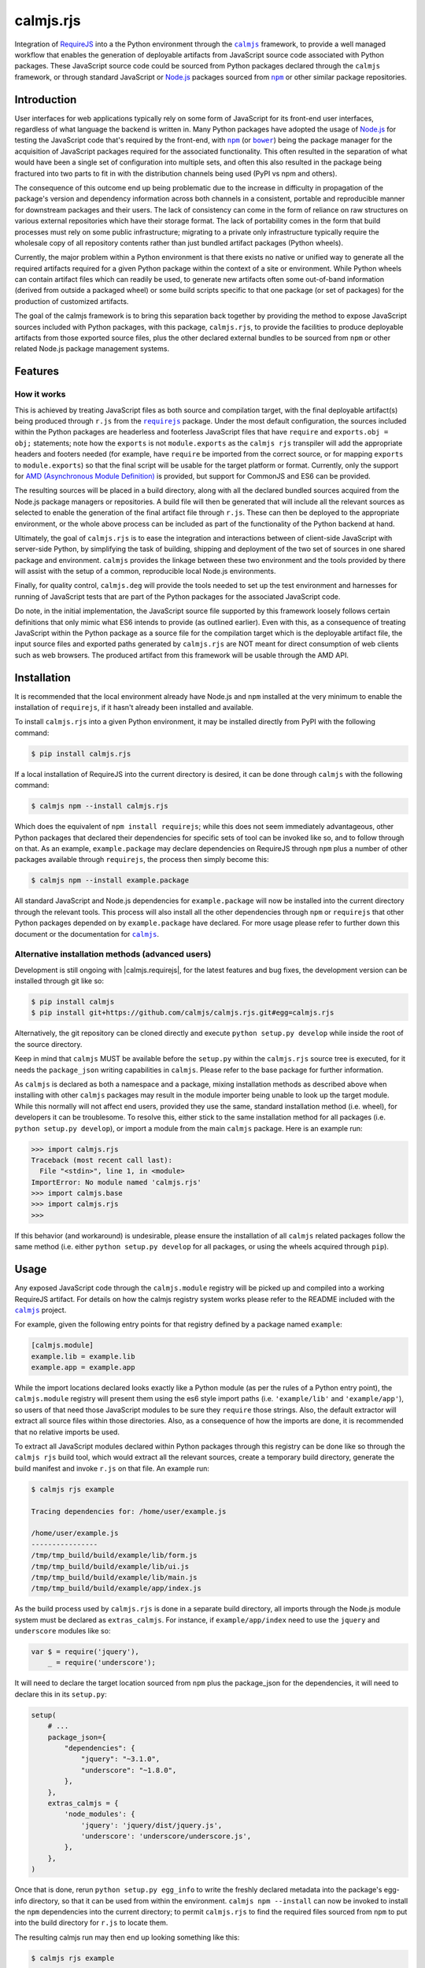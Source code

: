 calmjs.rjs
==========

Integration of `RequireJS`__ into a the Python environment through the
|calmjs|_ framework, to provide a well managed workflow that enables the
generation of deployable artifacts from JavaScript source code
associated with Python packages.  These JavaScript source code could be
sourced from Python packages declared through the |calmjs| framework, or
through standard JavaScript or `Node.js`_ packages sourced from |npm|_
or other similar package repositories.

.. __: http://requirejs.org/
.. image:: https://travis-ci.org/calmjs/calmjs.rjs.svg?branch=master
    :target: https://travis-ci.org/calmjs/calmjs.rjs
.. image:: https://ci.appveyor.com/api/projects/status/jbta6dfdynk5ke59/branch/master?svg=true
    :target: https://ci.appveyor.com/project/metatoaster/calmjs-rjs/branch/master
.. image:: https://coveralls.io/repos/github/calmjs/calmjs.rjs/badge.svg?branch=master
    :target: https://coveralls.io/github/calmjs/calmjs.rjs?branch=master

.. |AMD| replace:: AMD (Asynchronous Module Definition)
.. |bower| replace:: ``bower``
.. |calmjs| replace:: ``calmjs``
.. |calmjs.bower| replace:: ``calmjs.bower``
.. |calmjs.rjs| replace:: ``calmjs.rjs``
.. |calmjs.dev| replace:: ``calmjs.deg``
.. |npm| replace:: ``npm``
.. |r.js| replace:: ``r.js``
.. |requirejs| replace:: ``requirejs``
.. _AMD: https://github.com/amdjs/amdjs-api/blob/master/AMD.md
.. _bower: https://bower.io/
.. _calmjs: https://pypi.python.org/pypi/calmjs
.. _calmjs.bower: https://pypi.python.org/pypi/calmjs.bower
.. _calmjs.dev: https://pypi.python.org/pypi/calmjs.dev
.. _Node.js: https://nodejs.org/
.. _npm: https://www.npmjs.com/
.. _requirejs: https://www.npmjs.com/package/requirejs


Introduction
------------

User interfaces for web applications typically rely on some form of
JavaScript for its front-end user interfaces, regardless of what
language the backend is written in.  Many Python packages have adopted
the usage of `Node.js`_ for testing the JavaScript code that's required
by the front-end, with |npm|_ (or |bower|_) being the package manager
for the acquisition of JavaScript packages required for the associated
functionality.  This often resulted in the separation of what would have
been a single set of configuration into multiple sets, and often this
also resulted in the package being fractured into two parts to fit in
with the distribution channels being used (PyPI vs npm and others).

The consequence of this outcome end up being problematic due to the
increase in difficulty in propagation of the package's version and
dependency information across both channels in a consistent, portable
and reproducible manner for downstream packages and their users.  The
lack of consistency can come in the form of reliance on raw structures
on various external repositories which have their storage format.  The
lack of portability comes in the form that build processes must rely on
some public infrastructure; migrating to a private only infrastructure
typically require the wholesale copy of all repository contents rather
than just bundled artifact packages (Python wheels).

Currently, the major problem within a Python environment is that there
exists no native or unified way to generate all the required artifacts
required for a given Python package within the context of a site or
environment.  While Python wheels can contain artifact files which can
readily be used, to generate new artifacts often some out-of-band
information (derived from outside a packaged wheel) or some build
scripts specific to that one package (or set of packages) for the
production of customized artifacts.

The goal of the calmjs framework is to bring this separation back
together by providing the method to expose JavaScript sources included
with Python packages, with this package, |calmjs.rjs|, to provide the
facilities to produce deployable artifacts from those exported source
files, plus the other declared external bundles to be sourced from |npm|
or other related Node.js package management systems.


Features
--------

How it works
~~~~~~~~~~~~

This is achieved by treating JavaScript files as both source and
compilation target, with the final deployable artifact(s) being produced
through |r.js| from the |requirejs|_ package.  Under the most default
configuration, the sources included within the Python packages are
headerless and footerless JavaScript files that have ``require`` and
``exports.obj = obj;`` statements; note how the ``exports`` is not
``module.exports`` as the ``calmjs rjs`` transpiler will add the
appropriate headers and footers needed (for example, have ``require`` be
imported from the correct source, or for mapping ``exports`` to
``module.exports``) so that the final script will be usable for the
target platform or format.  Currently, only the support for |AMD|_ is
provided, but support for CommonJS and ES6 can be provided.

The resulting sources will be placed in a build directory, along with
all the declared bundled sources acquired from the Node.js package
managers or repositories.  A build file will then be generated that will
include all the relevant sources as selected to enable the generation of
the final artifact file through |r.js|.  These can then be deployed to
the appropriate environment, or the whole above process can be included
as part of the functionality of the Python backend at hand.

Ultimately, the goal of |calmjs.rjs| is to ease the integration and
interactions between of client-side JavaScript with server-side Python,
by simplifying the task of building, shipping and deployment of the two
set of sources in one shared package and environment.  |calmjs| provides
the linkage between these two environment and the tools provided by
there will assist with the setup of a common, reproducible local Node.js
environments.

Finally, for quality control, |calmjs.dev| will provide the tools needed
to set up the test environment and harnesses for running of JavaScript
tests that are part of the Python packages for the associated JavaScript
code.

Do note, in the initial implementation, the JavaScript source file
supported by this framework loosely follows certain definitions that
only mimic what ES6 intends to provide (as outlined earlier).  Even with
this, as a consequence of treating JavaScript within the Python package
as a source file for the compilation target which is the deployable
artifact file, the input source files and exported paths generated by
|calmjs.rjs| are NOT meant for direct consumption of web clients such as
web browsers.  The produced artifact from this framework will be usable
through the AMD API.


Installation
------------

It is recommended that the local environment already have Node.js and
|npm| installed at the very minimum to enable the installation of
|requirejs|, if it hasn't already been installed and available.

To install |calmjs.rjs| into a given Python environment, it may be
installed directly from PyPI with the following command:

.. code:: sh

    $ pip install calmjs.rjs

If a local installation of RequireJS into the current directory is
desired, it can be done through |calmjs| with the following command:

.. code:: sh

    $ calmjs npm --install calmjs.rjs

Which does the equivalent of ``npm install requirejs``; while this does
not seem immediately advantageous, other Python packages that declared
their dependencies for specific sets of tool can be invoked like so, and
to follow through on that.  As an example, ``example.package`` may
declare dependencies on RequireJS through |npm| plus a number of other
packages available through |requirejs|, the process then simply become
this:

.. code:: sh

    $ calmjs npm --install example.package

All standard JavaScript and Node.js dependencies for ``example.package``
will now be installed into the current directory through the relevant
tools.  This process will also install all the other dependencies
through |npm| or |requirejs| that other Python packages depended on by
``example.package`` have declared.  For more usage please refer to
further down this document or the documentation for |calmjs|_.

Alternative installation methods (advanced users)
~~~~~~~~~~~~~~~~~~~~~~~~~~~~~~~~~~~~~~~~~~~~~~~~~

Development is still ongoing with |calmjs.requirejs|, for the latest
features and bug fixes, the development version can be installed through
git like so:

.. code:: sh

    $ pip install calmjs
    $ pip install git+https://github.com/calmjs/calmjs.rjs.git#egg=calmjs.rjs

Alternatively, the git repository can be cloned directly and execute
``python setup.py develop`` while inside the root of the source
directory.

Keep in mind that |calmjs| MUST be available before the ``setup.py``
within the |calmjs.rjs| source tree is executed, for it needs the
``package_json`` writing capabilities in |calmjs|.  Please refer to the
base package for further information.

As |calmjs| is declared as both a namespace and a package, mixing
installation methods as described above when installing with other
|calmjs| packages may result in the module importer being unable to look
up the target module.  While this normally will not affect end users,
provided they use the same, standard installation method (i.e. wheel),
for developers it can be troublesome.  To resolve this, either stick to
the same installation method for all packages (i.e. ``python setup.py
develop``), or import a module from the main |calmjs| package.  Here
is an example run:

.. code:: python

    >>> import calmjs.rjs
    Traceback (most recent call last):
      File "<stdin>", line 1, in <module>
    ImportError: No module named 'calmjs.rjs'
    >>> import calmjs.base
    >>> import calmjs.rjs
    >>>

If this behavior (and workaround) is undesirable, please ensure the
installation of all |calmjs| related packages follow the same method
(i.e. either ``python setup.py develop`` for all packages, or using the
wheels acquired through ``pip``).


Usage
-----

Any exposed JavaScript code through the ``calmjs.module`` registry will
be picked up and compiled into a working RequireJS artifact.  For
details on how the calmjs registry system works please refer to the
README included with the |calmjs|_ project.

For example, given the following entry points for that registry defined
by a package named ``example``:

.. code:: ini

    [calmjs.module]
    example.lib = example.lib
    example.app = example.app

While the import locations declared looks exactly like a Python module
(as per the rules of a Python entry point), the ``calmjs.module``
registry will present them using the es6 style import paths (i.e.
``'example/lib'`` and ``'example/app'``), so users of that need those
JavaScript modules to be sure they ``require`` those strings.  Also,
the default extractor will extract all source files within those
directories.  Also, as a consequence of how the imports are done, it is
recommended that no relative imports be used.

To extract all JavaScript modules declared within Python packages
through this registry can be done like so through the ``calmjs rjs``
build tool, which would extract all the relevant sources, create a
temporary build directory, generate the build manifest and invoke
``r.js`` on that file.  An example run:

.. code:: sh

    $ calmjs rjs example

    Tracing dependencies for: /home/user/example.js

    /home/user/example.js
    ----------------
    /tmp/tmp_build/build/example/lib/form.js
    /tmp/tmp_build/build/example/lib/ui.js
    /tmp/tmp_build/build/example/lib/main.js
    /tmp/tmp_build/build/example/app/index.js

As the build process used by |calmjs.rjs| is done in a separate build
directory, all imports through the Node.js module system must be
declared as ``extras_calmjs``.  For instance, if ``example/app/index``
need to use the ``jquery`` and ``underscore`` modules like so:

.. code:: JavaScript

    var $ = require('jquery'),
        _ = require('underscore');

It will need to declare the target location sourced from |npm| plus the
package_json for the dependencies, it will need to declare this in its
``setup.py``:

.. code:: Python

    setup(
        # ...
        package_json={
            "dependencies": {
                "jquery": "~3.1.0",
                "underscore": "~1.8.0",
            },
        },
        extras_calmjs = {
            'node_modules': {
                'jquery': 'jquery/dist/jquery.js',
                'underscore': 'underscore/underscore.js',
            },
        },
    )

Once that is done, rerun ``python setup.py egg_info`` to write the
freshly declared metadata into the package's egg-info directory, so that
it can be used from within the environment.  ``calmjs npm --install``
can now be invoked to install the |npm| dependencies into the current
directory; to permit |calmjs.rjs| to find the required files sourced
from |npm| to put into the build directory for ``r.js`` to locate them.

The resulting calmjs run may then end up looking something like this:

.. code:: sh

    $ calmjs rjs example

    Tracing dependencies for: /home/user/example.js

    /home/user/example.js
    ----------------
    /tmp/tmp_build/build/jquery.js
    /tmp/tmp_build/build/underscore.js
    /tmp/tmp_build/build/example/lib/form.js
    /tmp/tmp_build/build/example/lib/ui.js
    /tmp/tmp_build/build/example/lib/main.js
    /tmp/tmp_build/build/example/app/index.js


The transpiler will add the appropriate boilerplates and thus the
``require`` statements through |requirejs| will import from
``node_modules`` if the extras_calmjs have been declared.  However,
there are cases where the desired artifact should only contain the
sources from the Python package without the extras or vice versa (due to
the library being available via another deployed artifact), this is
supported by the ``empty:`` scheme by ``r.js``, and to enable it for
``calmjs rjs`` it can be done like so:

.. code:: sh

    $ calmjs rjs example --bundle-map-method empty --export-filename main.js

    Tracing dependencies for: /home/user/main.js

    /home/user/main.js
    ----------------
    /tmp/tmp_build/build/example/lib/form.js
    /tmp/tmp_build/build/example/lib/ui.js
    /tmp/tmp_build/build/example/lib/main.js
    /tmp/tmp_build/build/example/app/index.js

    $ calmjs rjs example --source-map-method empty --export-filename deps.js

    Tracing dependencies for: /home/user/deps.js

    /home/user/deps.js
    ----------------
    /tmp/tmp_build/build/jquery.js
    /tmp/tmp_build/build/underscore.js

The above example shows the generation of two separate artifacts, one
containing just the sources from the Python package ``example`` that had
been declared in the ``calmjs.module`` registry, and the other contains
only the external extra sources.

The explicit ``extras_calmjs`` declaration also supports the usage
through ``bower`` (supported via |calmjs.bower|_); instead of using
``node_modules`` as the key, ``bower_components`` should be used
instead.

Alternative registries aside from ``calmjs.module`` can be specified
with the ``--source-registry`` flag.  Assuming there are registries in
the current environment registered as ``myreg1`` and ``myreg2`` and the
``example`` package has registered sources to both of them, the command
to build a bundle from both those registries into one artifact can be
triggered like so:

.. code:: sh

    $ calmjs rjs --source-registry=myreg1,myreg2 -- example

Note the ``--`` after the registry lists and before the package to
denote the end of the ``--source-registry`` section.

Handling of RequireJS loader plugins
~~~~~~~~~~~~~~~~~~~~~~~~~~~~~~~~~~~~

The AMD system as defined by RequireJS has the concept of loader
plugins, where the module name provided may be suffixed with a ``!`` as
arguments for handling by the plugin.  As the string provided after is
opaque to the |requirejs| system as a whole and thus handled directly by
the preceding plugin, the resources that it need will be specific to the
plugin itself.  As it may load resources through the |requirejs| system,
any paths that require configuration will need to be done.

To account for this issue, |calmjs.rjs| introduces the concept of loader
plugin handlers and a registry system for dealing with this.  A given
``RJSToolchain`` will have a default loader plugin registry assigned,
but this can be overridden by specifying a custom identifier (overriding
the default ``'calmjs.rjs.loader_plugin'``) for the registry to be used,
which will allow the handling of very customized loaders for a given
project.  Please refer to the ``calmjs.rjs.registry`` module for more
details on how this is constructed and set up for usage.

By default, the ``text`` handler is registered to the default loader
plugin registry, which should cover the most common use case encountered
by the |calmjs| framework.


Troubleshooting
---------------

The following are some known issues with regards to this package and its
integration with other Python/Node.js packages.

When calling ``calmjs rjs`` on a package, got ``ENOENT``
~~~~~~~~~~~~~~~~~~~~~~~~~~~~~~~~~~~~~~~~~~~~~~~~~~~~~~~~

Typically this is caused by source files from the source package or
registry invoking ``require`` a JavaScript module that is not available
in the build directory.  One possible cause through the ``calmjs``
framework is that the Python package failed to declare ``extras_calmjs``
that it might require, or that explicit map method and/or source
registry that was selected did not result in all required sources be
loaded into the build directory.

If the missing source files are intended, applying the ``--empty`` or
the ``-e`` flag to the ``rjs`` tool will stub out all the missing
modules from the bundle; do note that this will result in the generated
artifact bunlde not having all the required modules for its execution.
The resulting artifact bundle should be used in conjunction with the
other artifact bundles that provide the result of the required
dependencies.

WARNING: Couldn't write lextab module <module 'slimit.lextab' ...>
~~~~~~~~~~~~~~~~~~~~~~~~~~~~~~~~~~~~~~~~~~~~~~~~~~~~~~~~~~~~~~~~~~

This is due to the ``slimit`` module shipping outdated table files.  Try
removing the ``lextab.py`` file from that module (the path indicated)
which should permit the ``ply`` library to regenerate the relevant files
to remove the exception, and to speed up execution as generating the
JavaScript parser without these precompiled tables in place for
operations that involve working with the JavaScript source tree has
significant performance penalties.  This information also applies for
the ``slimit.yacctab`` module.


Contribute
----------

- Issue Tracker: https://github.com/calmjs/calmjs.rjs/issues
- Source Code: https://github.com/calmjs/calmjs.rjs


Legal
-----

The |calmjs.rjs| package is part of the calmjs project.

The calmjs project is copyright (c) 2016 Auckland Bioengineering
Institute, University of Auckland.  |calmjs.rjs| is licensed under the
terms of the GPLv2 or later.
